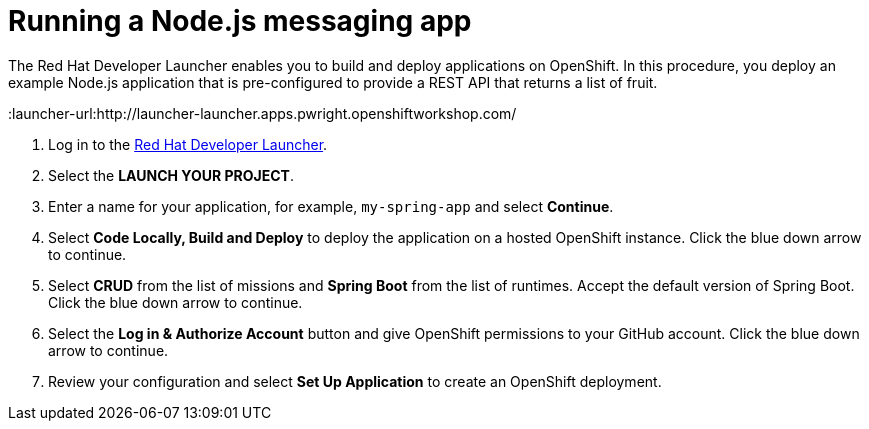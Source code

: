 // Module included in the following assemblies:
//
// <List assemblies here, each on a new line>


[id='running-spring-app_{context}']
// tag::intro[]
= Running a Node.js messaging app

The Red Hat Developer Launcher enables you to build and deploy applications on OpenShift.
In this procedure, you deploy an example Node.js application that is pre-configured to provide a REST API that returns a list of fruit.
// end::intro[]

:launcher-url:http://launcher-launcher.apps.pwright.openshiftworkshop.com/

. Log in to the link:{launcher-url}[Red Hat Developer Launcher].

. Select the *LAUNCH YOUR PROJECT*.

. Enter a name for your application, for example, `my-spring-app` and select *Continue*.

. Select *Code Locally, Build and Deploy* to deploy the application on a hosted OpenShift instance. Click the blue down arrow to continue.

. Select *CRUD* from the list of missions and *Spring Boot* from the list of runtimes. Accept the default version of Spring Boot. Click the blue down arrow to continue.

. Select the *Log in & Authorize Account* button and give OpenShift permissions to your GitHub account. Click the blue down arrow to continue.

. Review your configuration and select *Set Up Application* to create an OpenShift deployment.
